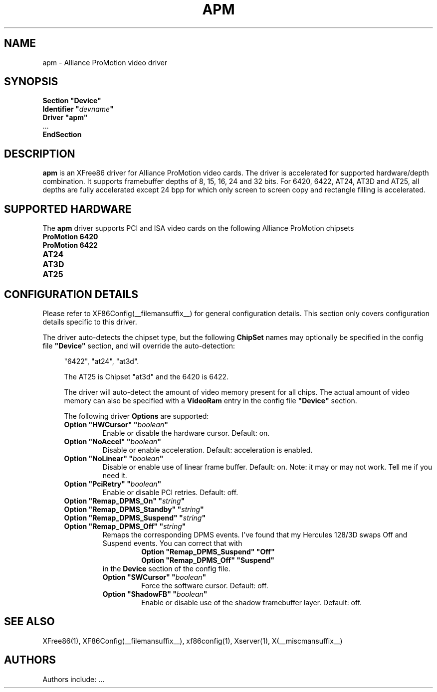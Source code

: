 .\" $XFree86: xc/programs/Xserver/hw/xfree86/drivers/apm/apm.man,v 1.3 2002/05/07 12:53:49 alanh Exp $ 
.\" shorthand for double quote that works everywhere.
.ds q \N'34'
.TH APM __drivermansuffix__ __vendorversion__
.SH NAME
apm \- Alliance ProMotion video driver
.SH SYNOPSIS
.nf
.B "Section \*qDevice\*q"
.BI "  Identifier \*q"  devname \*q
.B  "  Driver \*qapm\*q"
\ \ ...
.B EndSection
.fi
.SH DESCRIPTION
.B apm 
is an XFree86 driver for Alliance ProMotion video cards. The driver
is accelerated for supported hardware/depth combination. It supports
framebuffer depths of 8, 15, 16, 24 and 32 bits. For 6420, 6422, AT24,
AT3D and AT25, all depths are fully accelerated except 24 bpp for which
only screen to screen copy and rectangle filling is accelerated.
.SH SUPPORTED HARDWARE
The
.B apm
driver supports PCI and ISA video cards on the following Alliance
ProMotion chipsets
.TP 12
.B ProMotion 6420
.TP 12
.B ProMotion 6422
.TP 12
.B AT24
.TP 12
.B AT3D
.TP 12
.B AT25
.SH CONFIGURATION DETAILS
Please refer to XF86Config(__filemansuffix__) for general configuration
details.  This section only covers configuration details specific to this
driver.
.PP
The driver auto-detects the chipset type, but the following
.B ChipSet
names may optionally be specified in the config file
.B \*qDevice\*q
section, and will override the auto-detection:
.PP
.RS 4
"6422", "at24", "at3d".
.PP
The AT25 is Chipset "at3d" and the 6420 is 6422.
.PP
The driver will auto-detect the amount of video memory present for all
chips. The actual amount of video memory can also be specified with a
.B VideoRam
entry in the config file
.B \*qDevice\*q
section.
.PP
The following driver
.B Options
are supported:
.TP
.BI "Option \*qHWCursor\*q \*q" boolean \*q
Enable or disable the hardware cursor.  Default: on.
.TP
.BI "Option \*qNoAccel\*q \*q" boolean \*q
Disable or enable acceleration.  Default: acceleration is enabled.
.TP
.BI "Option \*qNoLinear\*q \*q" boolean \*q
Disable or enable use of linear frame buffer. Default: on.
Note: it may or may not work. Tell me if you need it.
.TP
.BI "Option \*qPciRetry\*q \*q" boolean \*q
Enable or disable PCI retries.  Default: off.
.TP
.BI "Option \*qRemap_DPMS_On\*q \*q" string \*q
.TP
.BI "Option \*qRemap_DPMS_Standby\*q \*q" string \*q
.TP
.BI "Option \*qRemap_DPMS_Suspend\*q \*q" string \*q
.TP
.BI "Option \*qRemap_DPMS_Off\*q \*q" string \*q
Remaps the corresponding DPMS events. I've found that my
Hercules 128/3D swaps Off and Suspend events. You can correct
that with
.nf
.RS
.RS
.BI "Option \*qRemap_DPMS_Suspend\*q \*qOff\*q"
.BI "Option \*qRemap_DPMS_Off\*q \*qSuspend\*q"
.RE
.fi
in the
.B Device
section of the config file.
.TP
.BI "Option \*qSWCursor\*q \*q" boolean \*q
Force the software cursor.  Default: off.
.TP
.BI "Option \*qShadowFB\*q \*q" boolean \*q
Enable or disable use of the shadow framebuffer layer.  Default: off.
.SH "SEE ALSO"
XFree86(1), XF86Config(__filemansuffix__), xf86config(1), Xserver(1), X(__miscmansuffix__)
.SH AUTHORS
Authors include: ...
